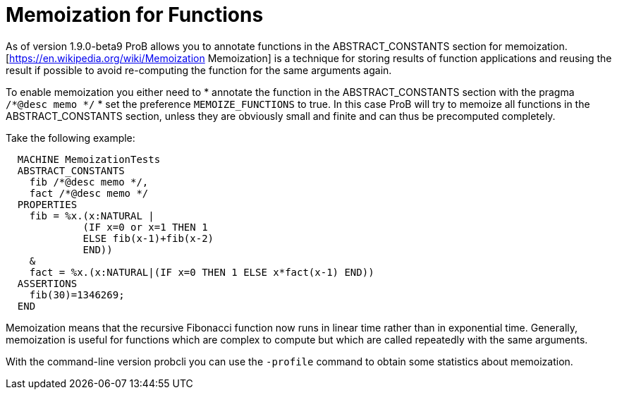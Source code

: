 
[[function-memoization]]
= Memoization for Functions



As of version 1.9.0-beta9 ProB allows you to annotate functions in the ABSTRACT_CONSTANTS section for memoization.
[https://en.wikipedia.org/wiki/Memoization Memoization] is a technique for storing results of function applications and reusing the result if possible to avoid re-computing the function for the same arguments again.

To enable memoization you either need to
* annotate the function in the ABSTRACT_CONSTANTS section with the pragma `/*@desc memo */`
* set the preference `MEMOIZE_FUNCTIONS` to true. In this case ProB will try to memoize all functions in the ABSTRACT_CONSTANTS section, unless they are obviously small and  finite and can thus be precomputed completely.

Take the following example:

---------
  MACHINE MemoizationTests
  ABSTRACT_CONSTANTS
    fib /*@desc memo */,
    fact /*@desc memo */
  PROPERTIES
    fib = %x.(x:NATURAL |
             (IF x=0 or x=1 THEN 1
             ELSE fib(x-1)+fib(x-2)
             END))
    &
    fact = %x.(x:NATURAL|(IF x=0 THEN 1 ELSE x*fact(x-1) END))
  ASSERTIONS
    fib(30)=1346269;
  END
---------

Memoization means that the recursive Fibonacci function now runs in linear time rather than in exponential time.
Generally, memoization is useful for functions which are complex to compute but which are called repeatedly with the same arguments.

With the command-line version probcli you can use the `-profile` command to obtain some statistics about memoization.